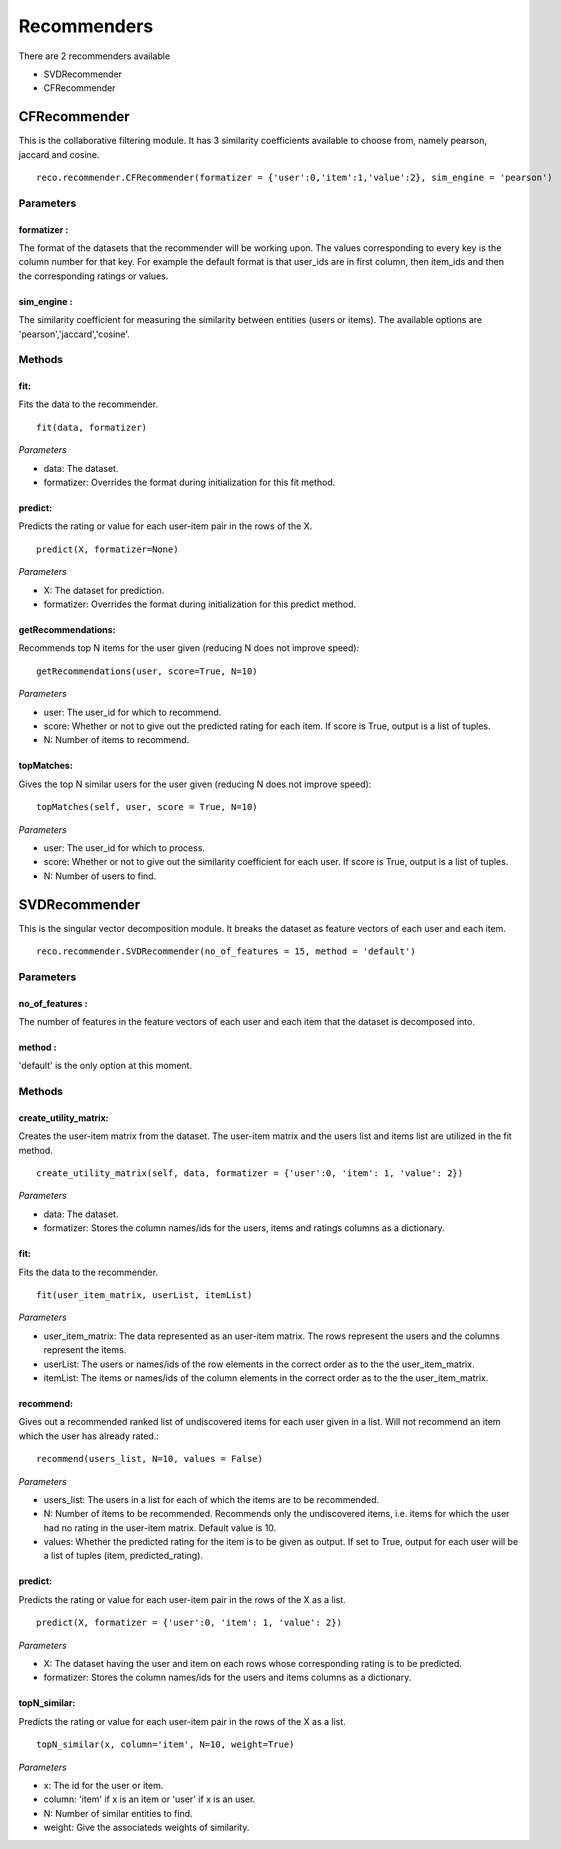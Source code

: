 .. something to write



**************
Recommenders
**************

There are 2 recommenders available

* SVDRecommender
* CFRecommender




CFRecommender
==============

This is the collaborative filtering module. It has 3 similarity coefficients available to choose from, namely pearson, jaccard and cosine. ::

    reco.recommender.CFRecommender(formatizer = {'user':0,'item':1,'value':2}, sim_engine = 'pearson')

Parameters
-----------

**formatizer** :
^^^^^^^^^^^^^^^^

The format of the datasets that the recommender will be working upon. The values corresponding to every key is the column number for that key. For example the default format is that user_ids are in first column, then item_ids and then the corresponding ratings or values.

**sim_engine** :
^^^^^^^^^^^^^^^^

The similarity coefficient for measuring the similarity between entities (users or items). The available options are 'pearson','jaccard','cosine'.


Methods
--------

**fit**:
^^^^^^^^
Fits the data to the recommender. ::

    fit(data, formatizer)

*Parameters*

* data: The dataset.
* formatizer: Overrides the format during initialization for this fit method.

**predict**:
^^^^^^^^^^^^

Predicts the rating or value for each user-item pair in the rows of the X. ::

    predict(X, formatizer=None)

*Parameters*

* X: The dataset for prediction.
* formatizer: Overrides the format during initialization for this predict method.

**getRecommendations**:
^^^^^^^^^^^^^^^^^^^^^^^

Recommends top N items for the user given (reducing N does not improve speed)::

    getRecommendations(user, score=True, N=10)

*Parameters*

* user: The user_id for which to recommend.
* score: Whether or not to give out the predicted rating for each item. If score is True, output is a list of tuples.
* N: Number of items to recommend.


**topMatches**:
^^^^^^^^^^^^^^^^^^^^^^^

Gives the top N similar users for the user given (reducing N does not improve speed)::

    topMatches(self, user, score = True, N=10)

*Parameters*

* user: The user_id for which to process.
* score: Whether or not to give out the similarity coefficient for each user. If score is True, output is a list of tuples.
* N: Number of users to find.





SVDRecommender
==============

This is the singular vector decomposition module. It breaks the dataset as feature vectors of each user and each item. ::

    reco.recommender.SVDRecommender(no_of_features = 15, method = 'default')

Parameters
-----------

**no_of_features** :
^^^^^^^^^^^^^^^^

The number of features in the feature vectors of each user and each item that the dataset is decomposed into.


**method** :
^^^^^^^^^^^^^^^^

'default' is the only option at this moment.


Methods
--------

**create_utility_matrix**:
^^^^^^^^^^^^^^^^^^^^^^^^^^
Creates the user-item matrix from the dataset. The user-item matrix and the users list and items list are utilized in the fit method. ::

    create_utility_matrix(self, data, formatizer = {'user':0, 'item': 1, 'value': 2})

*Parameters*

* data: The dataset.
* formatizer: Stores the column names/ids for the users, items and ratings columns as a dictionary.


**fit**:
^^^^^^^^
Fits the data to the recommender. ::

    fit(user_item_matrix, userList, itemList)

*Parameters*

* user_item_matrix: The data represented as an user-item matrix. The rows represent the users and the columns represent the items.
* userList: The users or names/ids of the row elements in the correct order as to the the user_item_matrix.
* itemList: The items or names/ids of the column elements in the correct order as to the the user_item_matrix.


**recommend**:
^^^^^^^^^^^^^^
Gives out a recommended ranked list of undiscovered items for each user given in a list. Will not recommend an item which the user has already rated.::

    recommend(users_list, N=10, values = False)

*Parameters*

* users_list: The users in a list for each of which the items are to be recommended.
* N: Number of items to be recommended. Recommends only the undiscovered items, i.e. items for which the user had no rating in the user-item matrix. Default value is 10.
* values: Whether the predicted rating for the item is to be given as output. If set to True, output for each user will be a list of tuples (item, predicted_rating).


**predict**:
^^^^^^^^^^^^
Predicts the rating or value for each user-item pair in the rows of the X as a list. ::

    predict(X, formatizer = {'user':0, 'item': 1, 'value': 2})

*Parameters*

* X: The dataset having the user and item on each rows whose corresponding rating is to be predicted.
* formatizer: Stores the column names/ids for the users and items columns as a dictionary.


**topN_similar**:
^^^^^^^^^^^^^^^^^
Predicts the rating or value for each user-item pair in the rows of the X as a list. ::

    topN_similar(x, column='item', N=10, weight=True)

*Parameters*

* x: The id for the user or item.
* column: 'item' if x is an item or 'user' if x is an user.
* N: Number of similar entities to find.
* weight: Give the associateds weights of similarity.





